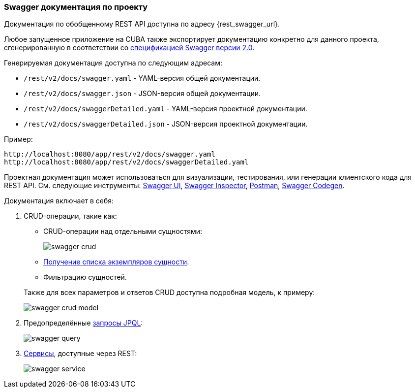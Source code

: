 :sourcesdir: ../../../source

[[rest_swagger]]
=== Swagger документация по проекту

Документация по обобщенному REST API доступна по адресу {rest_swagger_url}.

Любое запущенное приложение на CUBA также экспортирует документацию конкретно для данного проекта, сгенерированную в соответствии со https://github.com/OAI/OpenAPI-Specification/blob/master/versions/2.0.md[спецификацией Swagger версии 2.0].

Генерируемая документация доступна по следующим адресам:

* `/rest/v2/docs/swagger.yaml` - YAML-версия общей документации.
* `/rest/v2/docs/swagger.json` - JSON-версия общей документации.
* `/rest/v2/docs/swaggerDetailed.yaml` - YAML-версия проектной документации.
* `/rest/v2/docs/swaggerDetailed.json` - JSON-версия проектной документации.

Пример:

[source, plain]
----
http://localhost:8080/app/rest/v2/docs/swagger.yaml
http://localhost:8080/app/rest/v2/docs/swaggerDetailed.yaml
----

Проектная документация может использоваться для визуализации, тестирования, или генерации клиентского кода для REST API. См. следующие инструменты: https://swagger.io/swagger-ui/[Swagger UI], https://swagger.io/swagger-inspector/[Swagger Inspector], https://www.getpostman.com/[Postman], https://swagger.io/swagger-codegen/[Swagger Codegen].

Документация включает в себя:

. CRUD-операции, такие как:
+
--
** CRUD-операции над отдельными сущностями:
+
image::swagger_crud.png[align="center"]

** <<rest_api_v2_ex_get_entities_list,Получение списка экземпляров сущности>>.

** Фильтрацию сущностей.

Также для всех параметров и ответов CRUD доступна подробная модель, к примеру:

image::swagger_crud_model.png[align="center"]

--

. Предопределённые <<rest_api_v2_queries_config,запросы JPQL>>:
+
image::swagger_query.png[align="center"]

. <<rest_api_v2_services_config,Сервисы>>, доступные через REST:
+
image::swagger_service.png[align="center"]

